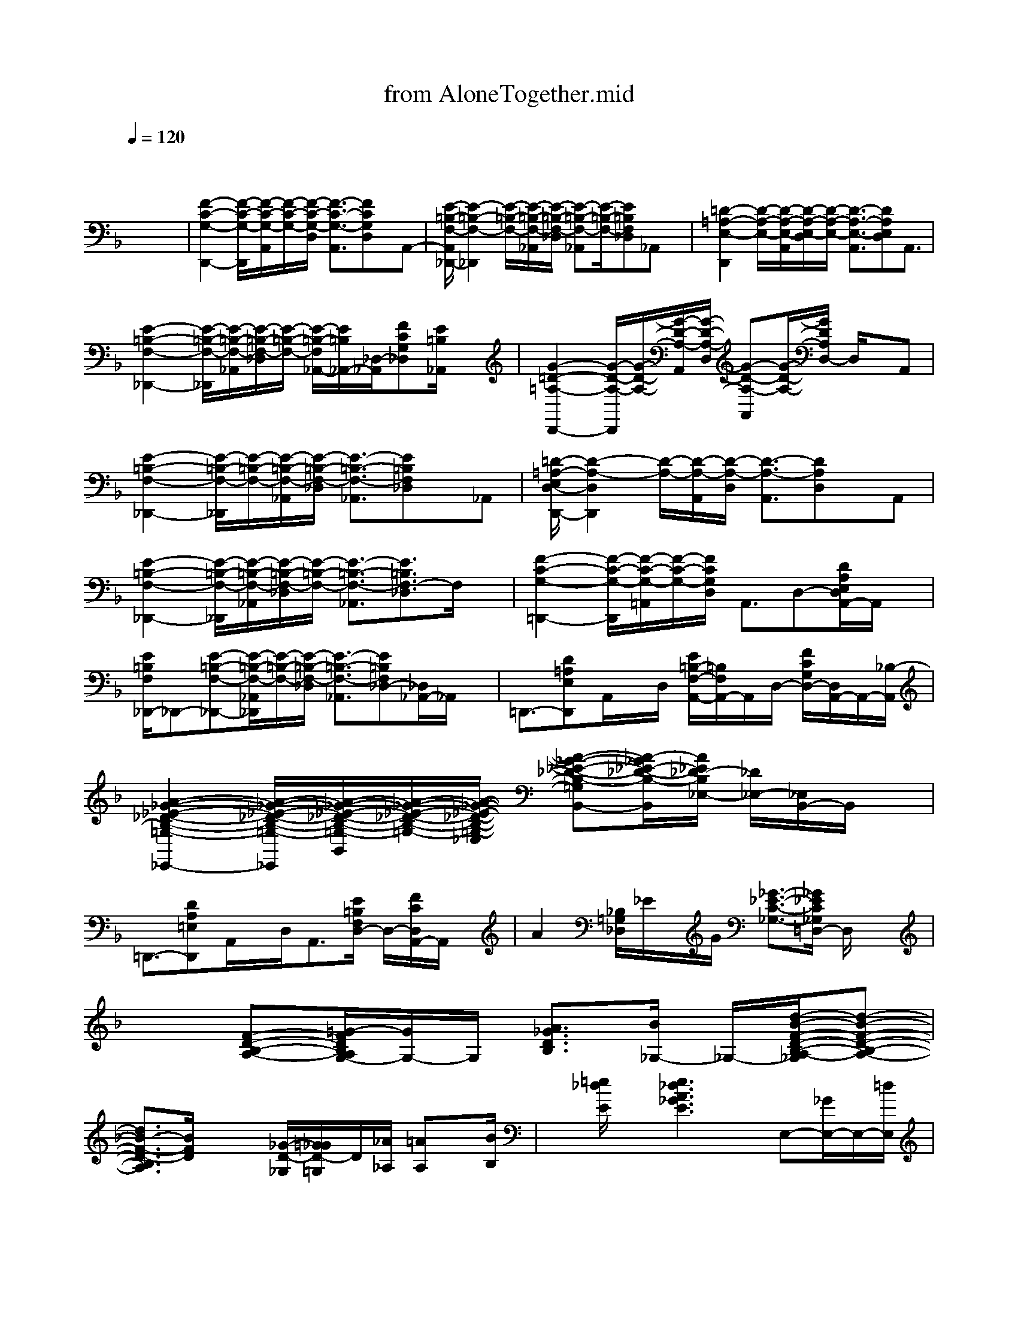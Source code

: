 X: 1
T: from AloneTogether.mid
M: 4/4
L: 1/8
Q:1/4=120
% Last note suggests Phrygian mode tune
K:F % 1 flats
% AloneTogether v.1
% Intro
% Head A1
% Head A2
% Head B
% Head A3
% Guitar Solo (2x)
% Piano Solo (2x)
% Bass Solo (open)
% (Intro)
% Out Head A
% Out Head B
% Last A
% *** MJN ***
% Feb 1996
% http://miso.wwa.com/~blewis
% MIDI Jazz Network
V:1
% MU-50
% Piano
% MU50
% Piano
x8| \
x8| \
x8| \
x8|
x8| \
% AloneTogether v.1
% Intro
%%MIDI program 0
[F2-C2-G,2-D,,2-] [F/2-C/2-G,/2-D,,/2][F/2-C/2-G,/2-A,,/2][F/2-C/2-G,/2-][F/2-C/2-G,/2-D,/2] [F3/2-C3/2-G,3/2-A,,3/2][FCG,D,]x/2A,,-| \
[E/2-=B,/2-F,/2-A,,/2_D,,/2-][E2-=B,2-F,2-_D,,2][E/2-=B,/2-F,/2-][E/2-=B,/2-F,/2-_A,,/2][E/2-=B,/2-F,/2-_D,/2] [E-=B,-F,-_A,,][E/2-=B,/2-F,/2-][E=B,F,_D,]_A,,x/2| \
[=D2-=A,2-E,2-D,,2] [D/2-A,/2-E,/2-][D/2-A,/2-E,/2-A,,/2][D/2-A,/2-E,/2-D,/2][D/2-A,/2-E,/2-] [D3/2-A,3/2-E,3/2-A,,3/2][DA,E,D,]A,,3/2|
[E2-=B,2-F,2-_D,,2-] [E/2-=B,/2-F,/2-_D,,/2][E/2-=B,/2-F,/2-_A,,/2][E/2-=B,/2-F,/2-_D,/2][E/2-=B,/2-F,/2-] [E/2-=B,/2-F,/2_A,,/2-][E/2=B,/2_A,,/2-][_D,/2-_A,,/2][FCG,_D,][E/2=B,/2_A,,/2]x| \
[G2-=D2-=A,2-D,,2-] [G/2-D/2-A,/2-D,,/2][G/2-D/2-A,/2-][G/2-D/2-A,/2-A,,/2][G/2-D/2-A,/2-D,/2] [G-D-A,-A,,][G/2-D/2-A,/2-][G/2D/2A,/2D,/2-] D,/2x/2A,,| \
[E2-=B,2-F,2-_D,,2-] [E/2-=B,/2-F,/2-_D,,/2][E/2-=B,/2-F,/2-][E/2-=B,/2-F,/2-_A,,/2][E/2-=B,/2-F,/2-_D,/2] [E3/2-=B,3/2-F,3/2-_A,,3/2][E=B,F,_D,]x/2_A,,| \
[=D/2-=A,/2-E,/2D,/2-D,,/2-][D2-A,2-D,2D,,2][D/2-A,/2-][D/2-A,/2-A,,/2][D/2-A,/2-D,/2] [D3/2-A,3/2-A,,3/2][DA,D,]x/2A,,|
[E2-=B,2-F,2-_D,,2-] [E/2-=B,/2-F,/2-_D,,/2][E/2-=B,/2-F,/2-_A,,/2][E/2-=B,/2-F,/2-_D,/2][E/2-=B,/2-F,/2-] [E3/2-=B,3/2-F,3/2-_A,,3/2][E3/2=B,3/2F,3/2-_D,3/2]F,/2x/2| \
% Head A1
[F2-C2-G,2-=D,,2-] [F/2-C/2-G,/2-D,,/2][F/2-C/2-G,/2-=A,,/2][F/2-C/2-G,/2-][F/2C/2G,/2D,/2] A,,3/2D,-[D/2A,/2E,/2D,/2A,,/2-]A,,/2x/2| \
[E/2=B,/2F,/2_D,,/2-]_D,,-[E-=B,-F,-_D,,-][E/2-=B,/2-F,/2-_A,,/2_D,,/2][E/2-=B,/2-F,/2-][E/2-=B,/2-F,/2-_D,/2] [E3/2-=B,3/2-F,3/2-_A,,3/2][E=B,F,_D,-][_D,/2_A,,/2-]_A,,/2x/2| \
=D,,3/2-[D=A,E,D,,]A,,/2x/2D,/2 [E/2=B,/2-F,/2-A,,/2-][=B,/2F,/2A,,/2-]A,,/2D,/2- [F/2C/2G,/2D,/2-][D,/2A,,/2-]A,,/2-[_B,/2-A,,/2]|
[A2-_G2-_E2-_D2-B,2-=G,2-_E,,2-] [A/2-_G/2-_E/2-_D/2-B,/2-=G,/2-_E,,/2][A/2-_G/2-_E/2-_D/2-B,/2-=G,/2-B,,/2][A/2-_G/2-_E/2-_D/2-B,/2-=G,/2-][A/2-_G/2-_E/2-_D/2-B,/2-=G,/2-_E,/2] [A-_G-_E-_D-B,-=G,B,,-][A/2-_G/2_E/2-_D/2-B,/2-B,,/2][A/2_E/2_D/2-B,/2_E,/2-] [_D/2_E,/2-][_E,/2B,,/2-]B,,/2x/2| \
=D,,3/2-[DA,=E,D,,]A,,/2x/2D,<A,,[E/2=B,/2F,/2D,/2-] D,/2-[F/2C/2D,/2A,,/2-]A,,/2x/2| \
A2 [_B,/2=G,/2_D,/2]_E/2x/2G/2 [_G3/2-_E3/2-C3/2-_G,3/2-][_G/2_E/2C/2_G,/2=D,/2-] D,/2x3/2| \
x3/2[F-D-B,-A,-][=G/2-F/2D/2B,/2A,/2G,/2-][G/2G,/2-]G,/2 [A3/2_G3/2D3/2B,3/2][B/2_G,/2-] _G,/2-[d/2-B/2-F/2-D/2-B,/2-A,/2-_G,/2][d-B-F-D-B,-A,-]|
[d3/2B3/2-F3/2-D3/2-B,3/2A,3/2][B/2F/2D/2] x2 [_G/2-D/2-_G,/2][=G/2_G/2D/2-=G,/2]D/2[_A/2_A,/2] [=AA,]x/2[B/2B,/2]| \
x/2[=e/2_d/2E/2]x [e3_d3A3_G3E3]x/2E,-[_G/2E,/2-]E,/2-[=d/2E,/2]| \
[c2-A2-F2-D2-B,2-A,2-] [c/2-A/2-F/2-D/2-B,/2-A,/2][c/2-A/2-F/2-D/2B,/2][c/2A/2F/2]x2[B2_G2_D2B,2]E,/2| \
[A3-E3-C3-A,3-F,3-][A/2E/2-C/2A,/2F,/2]E/2 x3/2[_E/2-C/2-A,/2-F,/2] [_E/2C/2A,/2]x3/2|
[=E/2=D/2-B,/2-E,/2-][D/2B,/2-E,/2-][B,/2E,/2]A/2>B/2A/2_A/2=A/2 x/2[c-_G_D=G,]c/2 Bx/2[A/2-E/2-=B,/2-_G,/2-]| \
[A2E2=B,2_G,2] x[_d3/2A3/2E3/2=B,3/2-_G,3/2-][e/2=B,/2-_G,/2-][=B,/2_G,/2]x/2 [_g/2_G/2]xx/2| \
x2 [c'afcF_D=G,]x2x/2[AF_D_B,_E,]x3/2| \
% Head A2
[F2-C2-G,2-=D,,2-] [F/2-C/2-G,/2-D,,/2][F/2-C/2-G,/2-A,,/2][F/2-C/2-G,/2-][F/2-C/2-G,/2-D,/2] [FCG,A,,-]A,,/2D,-[D/2A,/2=E,/2D,/2A,,/2-]A,,/2x/2|
[E/2=B,/2F,/2_D,,/2-]_D,,-[E-=B,-F,-_D,,-][E/2-=B,/2-F,/2-_A,,/2_D,,/2][E/2-=B,/2-F,/2-][E/2-=B,/2-F,/2-_D,/2] [E3/2-=B,3/2-F,3/2-_A,,3/2][E=B,F,_D,-][_D,/2_A,,/2-]_A,,| \
=D,,3/2-[D-=A,-E,-D,,][D/2-A,/2-E,/2-A,,/2][D/2A,/2E,/2]D,/2 [E=B,F,A,,-]A,,/2D,/2- [F/2D/2C/2G,/2D,/2-][D,/2A,,/2-]A,,/2_B,/2-| \
[_G/2-_E/2-_D/2-B,/2-_E,,/2-][A2-_G2-_E2-_D2-B,2-_E,,2-][A/2-_G/2-_E/2-_D/2-B,/2-B,,/2_E,,/2][A/2-_G/2_E/2_D/2-B,/2][A/2_D/2_E,/2]  (3B,,2_E,2B,,2| \
=D,,3/2-[D-A,-=E,-D,,][D/2-A,/2-E,/2-A,,/2][D/2A,/2E,/2]D,<A,,[E/2=B,/2F,/2D,/2-] D,/2[F/2C/2=G,/2]x|
A2 [C/2G,/2]_E/2x/2G/2 [_G3/2-_E3/2-C3/2-_G,3/2-][_G/2-_E/2-C/2_G,/2D,/2-] [_G/2_E/2D,/2]x3/2| \
x3/2[=G-D-_B,-A,-][A/2-G/2D/2B,/2A,/2G,/2-][A/2G,/2-]G,/2 [B_GD-B,-][D/2-B,/2-][d2-B2-F2-D2-B,2-A,2-][d/2-B/2-F/2-D/2-B,/2-A,/2-]| \
[d/2B/2F/2D/2B,/2A,/2]x4[_G-D-B,-A,-][=G/2_G/2D/2B,/2A,/2] A/2x3/2| \
[=e2-_d2-A2-_G2-=D2-_D2-] [e/2-_d/2-A/2-_G/2-=D/2_D/2][e/2_d/2A/2_G/2]x E,3/2[=d/2-A/2-_G/2-D/2-_A,/2] [d/2=A/2_G/2D/2]x3/2|
[c3/2-A3/2-F3/2-D3/2-B,3/2-A,3/2-][c/2-A/2-F/2-D/2B,/2-A,/2-F,/2-] [c/2A/2F/2B,/2-A,/2F,/2-][D/2B,/2F,/2-]F,/2F<c[B2_G2_D2B,2-]B,/2| \
[A3-E3-C3A,3F,3][A/2-E/2]A/2- [A3/2F,3/2][_E/2-C/2A,/2-] [_E/2A,/2]x3/2| \
[=G/2=E/2=D/2B,/2-E,/2-][B,-E,-][B/2A/2B,/2-E,/2-] [A/2B,/2-E,/2-][_A/2B,/2E,/2]x/2=A/2 x/2[c-_DG,]c/2 Bx/2[A/2-E/2-=B,/2-_G,/2-]| \
[A2-E2=B,2_G,2-] [A/2_G,/2]x3/2 =D,/2-[=B3/2E3/2_G,3/2D,3/2] [_d/2A/2=B,/2]x[e/2-=B/2-E/2-=B,/2-]|
[e3/2=B3/2-E3/2=B,3/2-][=B/2=B,/2-] =B,2 _G,3/2-[A/2-_G,/2] A-A/2[=B/2_B/2]| \
% Head B
[c2-_E2-C2-A,2-=G,2-] [c/2-_E/2C/2A,/2G,/2]cx/2 _G,/2-[A/2-_G,/2-][A/2F/2-C/2-_G,/2-][B/2-F/2-C/2-_G,/2-] [c/2-B/2F/2C/2-_G,/2-][_e/2c/2C/2_G,/2]x/2=d/2-| \
[d/2B/2-D/2-B,/2-A,/2-][B3/2D3/2B,3/2A,3/2] x2 [_G3/2-D3/2-B,3/2-A,3/2-][=G/2-_G/2D/2-B,/2A,/2_G,/2-] [=GD_G,]A| \
[B3/2-F3/2-_D3/2B,3/2-=G,3/2][B/2F/2B,/2] F,/2_E/2x/2=E/2- [_dA-E-_E-][A/2-=E/2-_E/2-][c/2-A/2=E/2_E/2] cB/2x/2|
[A3/2C3/2A,3/2]F,/2- [C/2F,/2] (3=E=DB, (3G,_A,=A,_D,/2x/2E,/2-| \
% Head A3
[F/2-C/2-G,/2-E,/2=D,,/2-][F3/2-C3/2-G,3/2-D,,3/2] [F-C-G,-][F/2-C/2-G,/2-A,,/2][F/2-C/2-G,/2-D,/2] [F3/2C3/2G,3/2A,,3/2]D,[D/2A,/2E,/2]A,,| \
[E/2=B,/2F,/2_D,,/2-]_D,,-[E-=B,-F,-_D,,][E/2-=B,/2-F,/2-_A,,/2][E/2-=B,/2-F,/2-][E/2-=B,/2-F,/2-_D,/2] [E3/2-=B,3/2-F,3/2-_A,,3/2][E/2=B,/2F,/2_D,/2-] _D,/2-[_D,/2_A,,/2-_A,,/2-][_A,,/2_A,,/2-]_A,,/2| \
=D,,3/2-[D-=A,-E,-D,,][D/2A,/2E,/2A,,/2]x/2D,<A,,[E/2=B,/2F,/2D,/2-] D,/2[F/2C/2G,/2A,,/2-]A,,|
[A3/2-_E,,3/2-_E,,3/2-][A/2_D,/2-_E,,/2-_E,,/2-] [_B,/2_D,/2-_E,,/2_E,,/2][_G/2_D,/2B,,/2B,,/2]x/2[_E,/2_E,/2] [B/2B,,/2-B,,/2-][a/2_g/2_e/2_d/2B,,/2-B,,/2-][B,,/2B,,/2][_E,_E,-][_E,/2B,,/2-B,,/2-][B,,/2B,,/2-]B,,/2| \
[=D,,3/2-D,,3/2-][DA,=E,D,-D,,D,,][D,/2-A,,/2][D,/2-A,,/2][D,/2D,/2D,/2] [F/2C/2=G,/2E,/2-A,,/2-A,,/2-][E,/2A,,/2-A,,/2-][A,,/2A,,/2]D,/2- [G/2-D/2A,/2F,/2D,/2-D,,/2-][G/2D,/2A,,/2D,,/2-]D,,/2F,/2| \
[_A/2-E/2=B,/2-_A,/2-][_A2F2=B,2_A,2]x=A,,/2- [G3/2_E3/2_B,3/2-G,3/2-_D,3/2-A,,3/2-][B,/2G,/2_D,/2-A,,/2] _D,/2x[F/2-C/2G,/2=D,/2]| \
F/2x6x3/2|
x8| \
% Guitar Solo (2x)
[a2-=e2-A2E2=B,2-F,2-] [a/2e/2=B,/2F,/2]x4x3/2| \
x2 [e2=B2A2E2=B,2A,2] x2 x/2[_d/2_B/2_D/2G,/2]x/2[=d/2-A/2-E/2-=B,/2-F,/2-]| \
[dAE=B,F,]x/2F,/2 [A/2E/2]x4x[_B/2-F/2-D/2-B,/2-A,/2-]|
[B3/2-F3/2-D3/2-B,3/2-A,3/2][B/2F/2D/2B,/2] x3/2[_G-D-_G,][_A/2=G/2_G/2D/2_A,/2]=A,/2[B-_G-DB,][B/2_G/2]x/2[=B/2-_G/2-D/2-_D/2-A,/2-]| \
[=B3/2_G3/2=D3/2_D3/2A,3/2]x[_A/2_A,/2]x/2[c/2=A/2-F/2_B,/2-A,/2-F,/2-] [A/2B,/2A,/2F,/2]x[_d-_A-EB,-E,][_d/2_A/2B,/2]x/2[e/2-c/2-=G/2-=D/2-=A,/2-F,/2-]| \
[e/2c/2G/2D/2-A,/2-F,/2-][D/2A,/2F,/2]x/2[a3/2-_e3/2A3/2_E3/2A,3/2]a/2x[_g/2D/2B,/2]x [f/2F/2_D/2=G,/2]x/2x/2[=E/2-=B,/2-_G,/2-]| \
[E3/2=B,3/2_G,3/2-]_G,/2 [_a/2e/2=B/2]x3/2 =A,,/2x3/2 [=b/2_a/2e/2_G,/2]x[=d'/2-=a/2-d/2-E/2-=B,/2-A,/2-F,/2-]|
[d'2-a2-d2-E2-=B,2-A,2-F,2-] [d'/2a/2d/2E/2=B,/2A,/2F,/2]x2x3/2 [e'_beF_D=G,]x/2x/2| \
x4 =d'/2x/2[e'2b2e2F2_D2-G,2]_D/2[=d'/2A,/2]| \
x2 x/2e/2x [c/2F/2]x[d/2-_A/2-_E/2-C/2-_G,/2-D,/2-] [d/2_A/2_E/2C/2-_G,/2D,/2]C/2x/2[=A/2-F/2-D/2-B,/2-A,/2-F,/2-]| \
[A-F-DB,-A,-F,-][A/2F/2B,/2A,/2F,/2]x2[d3/2B3/2F3/2C3/2=G,3/2]x/2[=ec-G-D-A,-][c/2G/2D/2A,/2]x/2[_d/2-A/2-_G/2_D/2-A,/2]|
[_d/2A/2_D/2]x2[_g/2_d/2_D/2]x2[a/2f/2=d/2A/2D/2A,/2]x3/2[e/2_d/2B/2_E/2B,/2]x/2| \
x2 [=g/2=e/2c/2G/2=D/2A,/2]x[d-B-G-D-B,-E,][d/2B/2G/2D/2B,/2]x [f/2_d/2G/2_D/2G,/2]x[_d/2-A/2-E/2A,,/2E,,/2=D,,/2]| \
[_d/2-A/2]_d/2x3/2_a/2x/2[=b/2_a/2=B/2E/2-=B,/2-_G,/2-] [E/2=B,/2_G,/2]xx[f'/2c'/2=B,/2_G,/2]x/2[=a'/2-_e'/2-a/2-_E/2-C/2-A,/2-=G,/2-]| \
[a'3/2-_e'3/2-a3/2-_E3/2C3/2-A,3/2-G,3/2-][a'/2_e'/2a/2C/2A,/2G,/2] x3/2[=d'/2_E/2] x3/2[c''/2a'/2f'/2c'/2F/2-C/2-_G,/2-] [F/2C/2_G,/2]x/2[a'f'-d'-a-D-_B,-A,-F,-]|
[f'/2d'/2a/2D/2B,/2A,/2F,/2]x3[F/2D/2B,/2A,/2] [c'/2a/2f/2]=e/2B,/2[=g/2e/2d/2] c/2x/2[_d/2B/2]F/2| \
x2 [_d/2G/2]x/2_E/2[_e/2B/2] G/2_G/2[_g/2_d/2]B/2 x[=e/2c/2]=G/2| \
x[c/2A/2]E/2 x[B/2G/2]=D<B,[f/2_d/2A/2_D/2] x2| \
x3/2[e-AE-A,][e/2E/2B,/2]x3/2[e-AA,]e/2 [B/2B,/2]=B/2x|
[e-A-A,][e/2_B/2A/2B,/2]x3/2[e/2-A/2-A,/2-][e/2B/2A/2B,/2-A,/2] B,/2=B,/2x [a/2c/2F/2_D/2]x[=d/2A/2E/2=B,/2F,/2]| \
x2 [A/2=B,/2]x[c-GD-_A,][c/2D/2]x/2[f_dG_DG,]x/2x| \
x/2[=a3/2A3/2F3/2-_D3/2-G,3/2] [F/2_D/2]x[_b/2B/2] x[c'/2c/2F/2-_D/2-G,/2][F/2_D/2] x/2[_d'_d_G_D=G,][=d'/2-a/2-d/2-E/2-=B,/2-F,/2-]| \
[d'/2a/2d/2E/2=B,/2F,/2]x4x[a'/2e'/2a/2E/2=B,/2-F,/2] [a'/2e'/2a/2=B,/2]x/2[a'/2e'/2a/2E/2=B,/2F,/2]x/2|
x/2[a'/2e'/2a/2E/2=B,/2F,/2][a'/2E/2=B,/2F,/2]x/2 [a'/2e'/2a/2E/2=B,/2F,/2]x[a'/2-e'/2a/2E/2=B,/2-F,/2] [a'/2E/2=B,/2F,/2]x/2[a'/2_e'/2a/2F/2_D/2G,/2]x[a'/2=e'/2a/2E/2=B,/2F,/2][a'/2a/2E/2=B,/2F,/2]x/2| \
[a'/2e'/2a/2E/2=B,/2F,/2]x[a'/2e'/2a/2E/2=B,/2F,/2] x[a'/2e'/2a/2E/2=B,/2_B,/2F,/2]x3/2[b'f'bFC-_G,-] [C/2_G,/2]x/2[a'/2=d'/2-a/2-D/2-B,/2-F,/2-][d'/2a/2D/2B,/2F,/2]| \
x4 x[d/2-B/2-A/2-F/2D/2-B,/2-A,/2][d/2B/2A/2D/2B,/2] x[e_dA_G=D-_D-]| \
[=D/2_D/2]x[e-c=G=D_A,]e/2[f/2d/2=A/2D/2B,/2]x[_g/2_d/2_A/2_E/2B,/2]x3/2[=g/2=d/2=A/2_E/2B,/2]x|
x/2[a/2-=e/2c/2G/2D/2A,/2]a/2x[b/2-_g/2_d/2_G/2_D/2_A,/2]b/2x/2 [=a/2=d/2D/2B,/2E,/2]x[e'/2_d'/2b/2e/2F/2_D/2=G,/2F,/2] x[e'/2-_d'/2-e/2-E/2=B,/2_G,/2-][e'/2_d'/2e/2_G,/2]| \
x3/2[A,,/2=D,,/2] x4 x3/2[=g'/2-=b/2-e/2-E/2-=B,/2-F,/2-]| \
[g'2=b2-e2E2-=B,2-F,2-] [=b/2E/2=B,/2F,/2]x4x3/2| \
xA/2[=b/2a/2=B/2] [_e'/2_d'/2_e/2-_d/2][f'/2_e'/2f/2-_e/2-][_d'/2f/2_e/2_d/2][a/2A/2] [_d'/2=b/2=B/2][f'/2f/2_e/2-_d/2][_e'/2_d'/2_e/2_d/2][=b/2a/2-=B/2A/2-] [a3/2A3/2]x/2|
x6 [_B-FC_G,]B/2[A/2-=D/2-B,/2-A,/2-]| \
[A3-D3B,3A,3]A/2x/2 [_e3/2B3/2_E3/2][=e2E2][A/2-_G/2-D/2-_D/2-]| \
[A3/2-_G3/2-=D3/2-_D3/2][A/2_G/2=D/2] x2 x3/2[_A_E-B,=E,]_E/2[=A/2=E/2A,/2F,/2]x/2| \
x4 [e/2D/2B,/2]x[a/2_d/2F/2_D/2=G,/2] x[_a-=B-E-=B,-_G,-]|
[_a3-=B3E3-=B,3-_G,3-][_a/2E/2-=B,/2-_G,/2-][E-=B,-_G,-][e'-=d'_a-E-=B,-_G,-][e'_aE=B,_G,]x/2[d'/2=a/2_e/2_E/2A,/2=G,/2]x/2| \
x6 x3/2[d/2-_B/2-G/2-D/2B,/2]| \
[d/2B/2G/2]G,/2[d/2B/2G/2D/2B,/2]x/2 G,/2[_eBG_EB,]x/2 [_e/2B/2G/2_E/2B,/2]x/2B,/2-[=e-BGEB,]e/2[_d/2B,/2]x/2| \
x/2[_d/2-A/2-E/2-=B,/2F,/2-][_d/2A/2E/2F,/2]x/2 [c/2_A/2_E/2_B,/2F,/2]x[_e/2B/2_A/2=E/2B,/2] x[_g/2_d/2B/2=G/2E/2_E/2B,/2]x[=a/2_a/2=e/2_d/2B/2E/2_E/2-B,/2-][_E/2B,/2]x/2|
[c'/2=a/2=e/2c/2G/2=D/2]x[_e'3/2_e3/2G3/2D3/2-A,3/2]D/2x[f'/2_d'/2f/2F/2-_D/2-G,/2-][F/2_D/2G,/2]x[_d''/2-_d'/2-F/2_D/2-G,/2][_d''/2_d'/2_D/2][=d''/2a'/2-d'/2=E/2=B,/2F,/2]| \
a'/2x4x[d'/2g/2] _a/2x/2[d'/2g/2]_a/2| \
=B,/2[d'/2-g/2][d'/2_a/2]f/2 [d'/2g/2]_a/2x/2[c'/2g/2] _a/2_D/2[=d'/2g/2]_a/2 [f/2E/2-][d'/2g/2-E/2=B,/2=A,/2F,/2]g/2x/2| \
x2 [d/2A/2=B,/2]x3[d'/2g/2] [_a/2g/2]f/2x/2[d'/2g/2]|
[_a/2g/2]f/2x/2x[=aA][_e/2_d/2] A/2x/2[A,,/2-_A,,/2][_E/2=A,,/2-] [_D/2A,,/2]A,/2x/2
% Piano Solo (2x)
[=d'/2a/2f/2-d/2-D,/2A,,/2D,,/2]| \
[f/2d/2]x/2F,/2-[A/2=E/2=B,/2F,/2] x[a/2E,/2-][_a/2-f/2-d/2-_A/2-D/2_B,/2G,/2E,/2] [_a/2f/2d/2_A/2]x/2=A,,/2-[g/2e/2_d/2G/2G,/2_D,/2A,,/2] x[f/2=d/2-A/2-F/2-][d/2A/2F/2A,,/2D,,/2]| \
x3/2[d/2G/2=B,/2A,/2F,/2] _A/2-[_A/2G/2][F/2E,/2-][c/2_A/2-G/2D/2_B,/2G,/2E,/2] _A/2x/2F/2[D/2-G,/2_D,/2=A,,/2] =D/2x/2[F/2-_D/2-A,/2-][F/2-_D/2A,/2-A,,/2-=D,,/2-]| \
[F/2A,/2A,,/2D,,/2-]D,,/2A,,/2[E_DA,F,=D,][D/2-_D,/2-][=D/2A,/2F,/2_D,/2-]_D,/2 [E/2C/2A,/2F,/2=D,/2]x[B,_G,_A,,]x/2[=A/2-F/2D/2-B,/2F,/2-=G,,/2][A/2D/2F,/2]|
xA,/2[c/2-A/2-F/2D/2-B,/2-] [c/2A/2D/2B,/2-]B,/2[B/2_G/2D/2_G,/2]x[A/2-_G/2-D/2-B,/2_G,/2-][A/2_G/2D/2_G,/2][=G/2D/2B,/2F,/2] x[E/2_D/2A,/2=B,,/2=B,,,/2]x/2| \
x[e/2-_d/2-A/2-E/2-][e/2_d/2A/2E/2A,/2_G,/2=B,,/2] xE,,/2[=d/2=B/2_A/2D/2_A,,/2] x3/2[c/2=A/2F/2D/2F,/2=G,,/2] x_D,/2[A/2E/2_D/2_B,/2E,/2G,,/2]| \
x3/2[E/2_D/2-B,/2-_G,,/2-_G,,,/2-] [_D/2B,/2_G,,/2_G,,,/2]x/2=B,,,/2[E/2-=D/2_B,/2-=G,/2E,,/2E,,,/2] [E/2B,/2]_E,,/2x/2[_G/2_D/2B,/2=G,/2A,,/2A,,,/2] x[=E/2-_D/2-A,/2-_G,/2-=D,,/2][E/2_D/2A,/2_G,/2]| \
x3/2[E/2-=B,/2-_G,/2-] [A/2E/2-=B,/2-_G,/2-][=B/2E/2-=B,/2-_G,/2-][E/2-=B,/2-_G,/2-][e/2E/2-=B,/2-_G,/2-] [a/2E/2-=B,/2-_G,/2-][=b/2E/2=B,/2-_G,/2-][=B,/2_G,/2]e'/2 a'/2=b'/2<_d''/2[e''/2e'/2-A,,/2=D,,/2]|
e'/2x[_e''_e'=E=B,F,]x/2[d''/2_b'/2d'/2][D/2B,/2=G,/2E,/2] [_d''/2b'/2_d'/2]x/2[b'/2b/2][G,/2_D,/2A,,/2] [a'/2-a/2]a'/2[_a'/2_a/2][=A,,/2-=D,,/2]| \
[_a/2=A,,/2][a'/2_e'/2a/2]x/2[d'/2d/2=E/2=B,/2-F,/2-] [=B,/2F,/2]x/2[f'/2d'/2-_d'/2-f/2][=d'/2_d'/2=D/2_B,/2G,/2E,/2] f/2[f'/2d'/2f/2]A,,/2-[e'/2_d'/2e/2G,/2_D,/2A,,/2] x[=d'/2-d/2-][d'/2-d/2-A,,/2D,,/2]| \
[d'/2d/2-]d/2x/2[a/2E/2=B,/2F,/2] d/2f/2x/2[_d'/2C/2_G,/2=D,/2-] [d'/2D,/2]_b/2>_g/2[d/2_G,/2-_A,,/2-] [_G,/2-_A,,/2-][_G/2_G,/2_A,,/2][D/2-D,/2][=G/2D/2F,/2G,,/2]| \
xD,/2[B/2F/2D/2-F,/2-G,,/2-] [D/2F,/2G,,/2-]G,,/2[_E/2_E,/2][=E/2E,/2] [F/2F,/2][_G/2_G,/2-]_G,/2[=G/2G,/2] [_A/2_A,/2][=B/2=A/2A,/2]x|
[C,/2=B,,/2-=B,,,/2-][=B,,=B,,,][_G/2D/2_D/2A,/2] x/2E,,3/2 [F/2=D/2_B,/2=G,/2G,,/2]x[_G,,_G,,,-][A/2E/2_D/2-B,/2-_G,,,/2][_D/2B,/2]x/2| \
[C,,/2F,,,/2]x[E3/2C3/2A,3/2_E,3/2][_E/2B,,/2][=DB,=G,=E,,-][_A,,/2E,,/2]x/2[_G/2_D/2B,/2=G,/2=A,,/2-] A,,/2x/2[E/2-_D/2-A,/2-_G,/2-A,,/2=D,,/2][E/2_D/2-A,/2_G,/2]| \
_D/2x=D,3/2[e2-_d2-A2-E2-][e/2-_d/2-A/2-E/2][e/2-_d/2A/2_D/2_G,/2=D,/2] e/2x[F/2-C/2-_G,/2-]| \
[f'/2F/2-C/2-_G,/2-][d'/2b/2F/2-C/2-_G,/2-][f/2F/2C/2_G,/2]_e'/2- [_e'/2d'/2_d'/2]c'/2b/2a/2 =g/2x/2[b/2_g/2]f/2>_e/2=d/2[D-B,-A,-]|
[A/2D/2B,/2A,/2]d/2a/2x/2 [=b'/2a'/2_g'/2][f'/2d'/2]a/2<=g'/2 [=e'/2c'/2]a/2 (3f'/2d'/2_b/2 g/2<_e'/2[=E-_E-_D-B,-]| \
[_e'/2=E/2_E/2_D/2B,/2][=d'/2_d'/2]c'/2b/2 _a/2x/2_e/2=d/2 _d/2c/2B/2_A/2 x/2_D/2C/2x/2| \
=E/2G/2x/2F/2 x/2=A/2B,/2_A/2 x/2=A/2x/2_d/2>e/2a/2f| \
x/2=d/2>A/2d/2- [d/2E/2-=B,/2-A,/2-F,/2-][E/2=B,/2-A,/2-F,/2-][=B,/2A,/2-F,/2-][A/2A,/2F,/2] x/2=B/2x/2_d/2 x/2e/2=d|
F,/2F/2x/2_A/2- [_A/2E/2-=B,/2-=A,/2-F,/2-][E/2=B,/2A,/2F,/2]F/2[d/2-G/2] [d/2_A/2G/2]F/2[d/2G/2-_D/2C/2G,/2][G/2F/2] x/2=D/2[F/2C/2]x/2| \
[=A,,D,,]D/2F/2 d/2d'/2a/2[d'/2g/2] _a/2-[d'/2_a/2g/2f/2]x/2d[F/2_D/2]x| \
[c/2F/2-_D/2-C/2-G,/2-][F/2-_D/2-C/2-G,/2-][f/2F/2-_D/2-C/2-G,/2-][_b/2F/2-_D/2-C/2-G,/2-] [c'/2F/2-_D/2-C/2-G,/2-][_d'/2F/2-_D/2-C/2-G,/2-][f'/2F/2-_D/2C/2G,/2][=a'/2F/2] f'/2_d'/2F/2[g'/2_g'/2] f'/2e'/2x/2[a/2-e/2-A/2-E/2-=B,/2-F,/2-]| \
[aeAE-=B,-F,-][E/2-=B,/2-F,/2-][e/2=B/2E/2=B,/2-F,/2-] [A/2-=B,/2F,/2-][A/2F,/2-]F,/2[e/2=B/2] x/2[e/2_B/2]A- [A/2F/2_D/2=G,/2]x/2[E/2-=B,/2-A,/2-F,/2-][g/2=d/2E/2-=B,/2-A,/2-F,/2-]|
[A/2E/2-=B,/2-A,/2-F,/2-][g/2E/2=B,/2A,/2F,/2][g/2d/2]A/2 [E/2=B,/2A,/2F,/2][g/2_d/2][g/2_e/2_d/2]c/2 [=d/2_B/2F/2-_D/2-G,/2-][A/2F/2_D/2-G,/2-][=d/2_A/2_D/2G,/2]G/2 _G/2<F/2=A,,/2<=D/2| \
A,x/2A,/2>D/2F/2[=G/2F,/2]D/2>F/2G/2[A/2C/2_G,/2]F/2>B/2d/2[f/2D/2-B,/2-A,/2-F,/2-][A/2D/2-B,/2-A,/2-F,/2-]| \
[d/2D/2B,/2-A,/2-F,/2-][f/2B,/2-A,/2F,/2-][a/2D/2B,/2F,/2]c/2 x/2[D/2-B,/2-A,/2-F,/2-][d'dD-B,-A,-F,-] [D/2-B,/2-A,/2F,/2-][c'/2c/2D/2-B,/2F,/2]D/2a/2- [a/2D/2B,/2]x/2[=e'-e_G-D-_D-A,-]| \
[e'/2_G/2-=D/2-_D/2-A,/2-][_d'/2_G/2=D/2_D/2A,/2]a/2e/2 [a/2_G/2_D/2]x/2[f'/2-f/2-=D/2-C/2_A,/2F,/2-E,/2][f'fDB,F,]d'/2[=a/2D/2-B,/2F,/2][f/2D/2] x[a'a=G-D-C-A,-]|
[G/2-D/2-C/2-A,/2-][e'/2G/2D/2C/2A,/2]d'/2<a/2 [G/2D/2A,/2]x/2[b'/2b/2F/2-_D/2-G,/2-][F/2_D/2-G,/2-] [F/2-_D/2-G,/2-][F/2-_D/2G,/2-][c''/2-c'/2-F/2_D/2G,/2][c''/2c'/2-] c'/2b'/2[a'-_g'-_D-A,_G,-E,=D,-]| \
[a'/2_g'/2-_D/2_G,/2=D,/2]_g'/2[E-=B,-_G,-] [e'/2=b/2E/2-=B,/2-_G,/2-][_d'/2E/2=B,/2-_G,/2-][E/2=B,/2_G,/2][a/2e/2] _g/2=d/2[e/2=B/2E/2-=B,/2_G,/2-][_d/2E/2_G,/2-] [=B,/2_G,/2][A/2-E/2][A/2F/2]=D/2| \
[A,,-D,,][D,/2A,,/2]A,/2>=G,/2_B,/2A,/2_A,/2 E,/2_A,/2B,/2=A,/2 [B,/2_G,/2]_D/2[E/2_G,/2_E,/2]A,/2| \
 (3_D=E=D [=B,3/2-A,3/2F,3/2][D/2=B,/2] E/2<_G/2[=G/2_G/2-_D/2-C/2=G,/2-][A/2_G/2_D/2-=G,/2-] [_B/2_D/2G,/2]c/2[_d/2E/2-=B,/2-A,/2-F,/2-][e/2E/2-=B,/2-A,/2-F,/2-]|
[=d/2E/2-=B,/2-A,/2-F,/2-][A/2E/2C/2=B,/2A,/2F,/2]F/2E/2 [_E/2F,/2]F/2[_G/2_D/2-_B,/2-_G,/2-][_A/2_D/2-B,/2-_G,/2-] [B/2_D/2B,/2_G,/2]c/2[_d/2F/2-_D/2-B,/2-_G,/2-][_e/2F/2_D/2-B,/2-_G,/2-] [f/2_D/2-B,/2_G,/2][=g/2_D/2][=a/2=D/2-B,/2-A,/2-F,/2-][_g/2-D/2-D/2-B,/2-B,/2-A,/2-A,/2-F,/2-F,/2-]| \
[=g/2_g/2D/2D/2B,/2B,/2A,/2A,/2F,/2F,/2]a/2[_a/2-_E/2-=B,/2-_B,/2_G,/2-][_a/2_E/2-=B,/2-_G,/2-] [_e'/2_E/2-=B,/2-_G,/2-][_b/2_E/2=B,/2_G,/2-][_a/2_G,/2]d/2 [c'/2D/2-_B,/2-=A,/2-F,/2-][a/2D/2-B,/2-A,/2-F,/2-][f/2D/2-B,/2-A,/2-F,/2-][d/2D/2B,/2-A,/2-F,/2-] [_d/2B,/2-A,/2F,/2-][c/2B,/2F,/2][B/2=D/2]A/2| \
[=e/2-_G/2-D/2-_D/2-B,/2A,/2-][e/2_G/2-=D/2-_D/2-A,/2-][_G/2-=D/2-_D/2-A,/2-][=B/2_G/2=D/2-_D/2-A,/2-] [e/2=D/2-_D/2A,/2-][_d/2=D/2_D/2A,/2]A/2=G/2 [c/2_B,/2F,/2]A/2x/2=D/2>G/2E/2C/2A,/2| \
E/2<C/2x/2G,/2- [G,/2C,/2F,,/2]x/2[=B,,/2-E,,/2-][G,/2=B,,/2-E,,/2-] [_B,/2=B,,/2E,,/2]_D/2>A,,/2G,/2>_D/2_G/2[E/2=B,/2A,/2A,,/2=D,,/2]x/2|
x/2_A/2x [=B/2_A/2E/2=B,/2_G,/2]x[_a-=BE=B,_G,-][_a/2_G,/2][E/2=B,/2_G,/2]x/2 c'/2x/2[_e'/2_e/2F/2C/2_G,/2]x/2| \
F/2_B/2[_e/2F/2-C/2-_G,/2-][=A/2F/2-C/2-_G,/2-] [_e/2F/2C/2_G,/2]_a/2[=a/2=g/2F/2-C/2-_G,/2-][_e'/2F/2-C/2-_G,/2-] [_a'/2_e'/2F/2C/2-_G,/2][=a/2C/2][_a/2F/2-C/2-_G,/2-][=g/2F/2-C/2-_G,/2-] [_g/2F/2C/2-_G,/2][f/2C/2][_e/2D/2-B,/2-=A,/2-F,/2-][d/2D/2-B,/2-A,/2-F,/2-]| \
[f/2D/2-B,/2-A,/2-F,/2-][d/2D/2-B,/2-A,/2-F,/2-][B/2=G/2D/2-B,/2-A,/2-F,/2-][=e/2D/2-B,/2-A,/2-F,/2-] [e/2D/2B,/2A,/2F,/2]c/2[A/2F/2D/2-B,/2-A,/2-F,/2-][d/2D/2-B,/2-A,/2-F,/2-] [d/2D/2B,/2-A,/2-F,/2-][B/2B,/2-A,/2-F,/2-][G/2E/2D/2-B,/2-A,/2F,/2-][c/2D/2B,/2F,/2] G/2<B/2[_D-B,-G,-F,-]| \
[F/2_D/2-B,/2-G,/2-F,/2-][B/2_D/2-B,/2-G,/2-F,/2-][_D/2-B,/2-G,/2-F,/2-][f/2_D/2-B,/2-G,/2-F,/2-] [b/2_D/2B,/2G,/2-F,/2-][_e'/2G,/2F,/2][f'/2C/2-=B,/2-][=d'/2C/2-=B,/2] [_e'/2C/2-][=e'/2C/2-][_d'/2C/2-_B,/2-E,/2-][c'/2C/2-B,/2-E,/2-] [b/2C/2B,/2-E,/2][g/2B,/2]_a/2[=a/2-=D/2-C/2-A,/2-F,/2-]|
[a/2_a/2D/2-C/2-=A,/2-F,/2-][a/2D/2-C/2-A,/2-F,/2-][b/2D/2-C/2-A,/2-F,/2-][_e/2D/2-C/2-A,/2-F,/2-] [=e/2D/2-C/2-A,/2-F,/2-][f/2D/2C/2A,/2F,/2-][_e/2F,/2][f/2=e/2] [e/2_e/2][d/2A,/2-_A,/2-][_d/2=A,/2-_A,/2-][c/2=A,/2_A,/2] B/2=A/2G/2[A/2A,,/2=D,,/2]| \
xD<FG/2[_A/2-G/2D/2G,/2-_D,/2-=A,,/2-] [_A/2G,/2_D,/2-=A,,/2-][G/2F/2_D,/2-A,,/2-][=D/2G,/2_D,/2A,,/2][G_D]x/2[F/2-=D/2A,/2][F/2A,,/2D,,/2]| \
xD/2[F/2C/2=B,/2G,/2=E,/2-] E,/2_A/2=A/2[a/2-d/2D/2-_B,/2-E,/2] [a/2D/2B,/2]f/2[d/2A/2-G,/2-][g/2-_d/2-A/2F/2_D/2G,/2] [g/2-_d/2]g/2[f/2=d/2A/2][A,,/2D,,/2]| \
x[d'/2a/2f/2-d/2-][f/2d/2E/2-=B,/2-F,/2] [E/2=B,/2]x[_a/2f/2-d/2-_A/2-D/2_B,/2E,/2-] [f/2d/2_A/2E,/2]x[g/2e/2_d/2-G/2-G,/2_D,/2=A,,/2] [_d/2G/2]x/2[f/2c/2F/2A,,/2=D,,/2]x/2|
x/2[a3-A3-][a/2-A/2] a/2x3x/2| \
x8| \
x8| \
x8|
x8| \
x8| \
x8| \
x8|
x8| \
x8| \
x8| \
x8|
x8| \
x8| \
x8| \
x8|
x8| \
x8| \
x8| \
x8|
x8| \
x8| \
x8| \
x8|
x8| \
x8| \
x8| \
x8|
x8| \
x8| \
x8| \
x8|
x8| \
x8| \
x8| \
x8|
x8| \
x8| \
x8| \
x6 x3/2
% Bass Solo (open)
% (Intro)
[F/2-C/2-G,/2-D,,/2-]|
[F2-C2-G,2-D,,2] [F/2-C/2-G,/2-A,,/2][F/2-C/2-G,/2-][F/2-C/2-G,/2-D,/2][F-C-G,-A,,][F/2-C/2-G,/2-][F/2C/2G,/2D,/2-]D,/2 A,,x/2[E/2-=B,/2-F,/2-_D,,/2-]| \
[E2-=B,2-F,2-_D,,2] [E/2-=B,/2-F,/2-_A,,/2][E/2-=B,/2-F,/2-][E/2-=B,/2-F,/2-_D,/2][E-=B,-F,-_A,,][E/2-=B,/2-F,/2-][E=B,F,_D,-] [_D,/2_A,,/2-]_A,,/2x/2[F/2C/2G,/2=D,,/2-]| \
D,,-[F-C-G,-D,,-] [F/2-C/2-G,/2-=A,,/2D,,/2][F/2-C/2-G,/2-][F/2-C/2-G,/2-D,/2][F-C-G,-A,,][F/2-C/2-G,/2-][FCG,D,] A,,x/2[E/2-=B,/2-F,/2-_D,,/2-]| \
[E2-=B,2-F,2-_D,,2] [E/2-=B,/2-F,/2-_A,,/2][E/2-=B,/2-F,/2-][E/2-=B,/2-F,/2-_D,/2][E3/2-=B,3/2-F,3/2-_A,,3/2][E-=B,-F,-_D,-] [E/2=B,/2F,/2_D,/2_A,,/2-]_A,,[F/2-C/2-G,/2-=D,,/2-]|
[F2-C2-G,2-D,,2] [F/2-C/2-G,/2-=A,,/2][F/2-C/2-G,/2-][F/2-C/2-G,/2-D,/2][F-C-G,-A,,][F/2-C/2-G,/2-][FCG,D,] A,,3/2[E/2-=B,/2-F,/2-_D,,/2-]| \
[E2-=B,2-F,2-_D,,2] [E/2-=B,/2-F,/2-_A,,/2][E/2-=B,/2-F,/2-][E/2-=B,/2-F,/2-_D,/2][E-=B,-F,-_A,,][E/2-=B,/2-F,/2-][E/2=B,/2-F,/2-_D,/2-][=B,/2F,/2_D,/2] _A,,x/2[F/2-C/2-G,/2-=D,,/2-]| \
[F2-C2-G,2-D,,2] [F/2-C/2-G,/2-=A,,/2][F/2-C/2-G,/2-][F/2-C/2-G,/2-D,/2][F3/2-C3/2-G,3/2-A,,3/2][F-C-G,-D,] [F/2C/2G,/2A,,/2-]A,,[E/2-=B,/2-F,/2-_D,,/2-]| \
[E2-=B,2-F,2-_D,,2] [E3=B,3F,3]x2x/2
% Out Head A
[F/2-C/2-G,/2-=D,,/2-]|
[F2-C2-G,2-D,,2] [F/2-C/2-G,/2-A,,/2][F/2-C/2-G,/2-][F/2-C/2-G,/2-D,/2][FCG,A,,-]A,,/2D,- [D/2A,/2E,/2D,/2A,,/2-]A,,/2x/2[E/2=B,/2F,/2_D,,/2-]| \
_D,,-[E-=B,-F,-_D,,-] [E/2-=B,/2-F,/2-_A,,/2_D,,/2][E/2-=B,/2-F,/2-][E/2-=B,/2-F,/2-_D,/2][E3/2-=B,3/2-F,3/2-_A,,3/2][E=B,F,_D,-] [_D,/2_A,,/2-]_A,,=D,,/2-| \
D,,-[D-=A,-E,-D,,] [D/2-A,/2-E,/2-A,,/2][D/2A,/2E,/2]D,/2[E=B,F,A,,-]A,,/2D,/2-[F/2D/2C/2G,/2D,/2-] [D,/2A,,/2-]A,,/2_B,/2-[_G/2-_E/2-_D/2-B,/2-_E,,/2-]| \
[A2-_G2-_E2-_D2-B,2-_E,,2-] [A/2-_G/2-_E/2-_D/2-B,/2-B,,/2_E,,/2][A/2-_G/2_E/2_D/2-B,/2][A/2_D/2_E,/2] (3B,,2_E,2B,,2=D,,/2-|
D,,-[D-A,-=E,-D,,] [D/2-A,/2-E,/2-A,,/2][D/2A,/2E,/2]D,<A,,[E/2=B,/2F,/2D,/2-]D,/2 [F/2C/2=G,/2]xA/2-| \
A3/2[C/2G,/2] _E/2x/2G/2[_G3/2-_E3/2-C3/2-_G,3/2-][_G/2-_E/2-C/2_G,/2D,/2-][_G/2_E/2D,/2] x2| \
x[=G-D-_B,-A,-] [A/2-G/2D/2B,/2A,/2G,/2-][A/2G,/2-]G,/2[B_GD-B,-][D/2-B,/2-][d3B3F3D3B,3A,3]| \
x4 [_G-D-B,-A,-][=G/2_G/2D/2B,/2A,/2]A/2 x3/2[=e/2-_d/2-A/2-_G/2-=D/2-_D/2-]|
[e2-_d2-A2-_G2-=D2_D2] [e/2_d/2A/2_G/2]xE,3/2[=d/2-A/2-_G/2-D/2-_A,/2][d/2=A/2_G/2D/2] x3/2[c/2-A/2-F/2-D/2-B,/2-A,/2-]| \
[c-A-F-D-B,-A,-][c/2-A/2-F/2-D/2B,/2-A,/2-F,/2-][c/2A/2F/2B,/2-A,/2F,/2-] [D/2B,/2F,/2-]F,/2F<c[B2_G2_D2B,2-]B,/2[A/2-E/2-C/2-A,/2-F,/2-]| \
[A2-E2-C2-A,2-F,2-] [A/2-E/2-C/2A,/2F,/2][A/2-E/2]A/2-[A3/2F,3/2][_E/2-C/2A,/2-][_E/2A,/2] x3/2[=G/2=E/2=D/2B,/2-E,/2-]| \
[B,-E,-][B/2A/2B,/2-E,/2-][A/2B,/2-E,/2-] [_A/2B,/2E,/2]x/2=A/2x/2 [c-_DG,]c/2Bx/2[A-E-=B,-_G,-]|
[A3/2-E3/2=B,3/2_G,3/2-][A/2_G,/2] x3/2=D,/2- [=B3/2E3/2_G,3/2D,3/2][_d/2A/2=B,/2] x[e-=B-E-=B,-]| \
[e=B-E=B,-][=B/2=B,/2-]=B,2_G,3/2-[A/2-_G,/2]A-A/2[=B/2_B/2]
% Out Head B
[c/2-_E/2-C/2-A,/2-=G,/2-]| \
[c2-_E2C2A,2G,2] cx/2_G,/2- [A/2-_G,/2-][A/2F/2-C/2-_G,/2-][B/2-F/2-C/2-_G,/2-][c/2-B/2F/2C/2-_G,/2-] [_e/2c/2C/2_G,/2]x/2=d/2-[d/2B/2-D/2-B,/2-A,/2-]| \
[B3/2D3/2B,3/2A,3/2]x2[_G3/2-D3/2-B,3/2-A,3/2-][=G/2-_G/2D/2-B,/2A,/2_G,/2-][=GD_G,]A[B/2-F/2-_D/2-B,/2-=G,/2-]|
[B-F-_DB,-G,][B/2F/2B,/2]F,/2 _E/2x/2=E/2-[_dA-E-_E-][A/2-=E/2-_E/2-][c/2-A/2=E/2_E/2]cB/2x/2[A/2-C/2-A,/2-]| \
[ACA,]F,/2-[C/2F,/2]  (3=E=DB,  (3G,_A,=A, _D,/2x/2E,/2-
% Last A
[F/2-C/2-G,/2-E,/2=D,,/2-]| \
[F3/2-C3/2-G,3/2-D,,3/2][F-C-G,-][F/2-C/2-G,/2-A,,/2][F/2-C/2-G,/2-D,/2][F3/2C3/2G,3/2A,,3/2]D, [D/2A,/2E,/2]A,,[E/2=B,/2F,/2_D,,/2-]| \
_D,,-[E-=B,-F,-_D,,] [E/2-=B,/2-F,/2-_A,,/2][E/2-=B,/2-F,/2-][E/2-=B,/2-F,/2-_D,/2][E3/2-=B,3/2-F,3/2-_A,,3/2][E/2=B,/2F,/2_D,/2-]_D,/2- [_D,/2_A,,/2-_A,,/2-][_A,,/2_A,,/2-]_A,,/2=D,,/2-|
D,,-[D-=A,-E,-D,,] [D/2A,/2E,/2A,,/2]x/2D,<A,,[E/2=B,/2F,/2D,/2-]D,/2 [F/2C/2G,/2A,,/2-]A,,[A/2-_E,,/2-_E,,/2-]| \
[A-_E,,-_E,,-][A/2_D,/2-_E,,/2-_E,,/2-][_B,/2_D,/2-_E,,/2_E,,/2] [_G/2_D,/2B,,/2B,,/2]x/2[_E,/2_E,/2][B/2B,,/2-B,,/2-] [a/2_g/2_e/2_d/2B,,/2-B,,/2-][B,,/2B,,/2][_E,_E,-] [_E,/2B,,/2-B,,/2-][B,,/2B,,/2-]B,,/2[=D,,/2-D,,/2-]| \
[D,,-D,,-][DA,=E,D,-D,,D,,] [D,/2-A,,/2][D,/2-A,,/2][D,/2D,/2D,/2][F/2C/2=G,/2E,/2-A,,/2-A,,/2-] [E,/2A,,/2-A,,/2-][A,,/2A,,/2]D,/2-[G/2-D/2A,/2F,/2D,/2-D,,/2-] [G/2D,/2A,,/2D,,/2-]D,,/2F,/2[_A/2-E/2=B,/2-_A,/2-]| \
[_A2F2=B,2_A,2] x=A,,/2-[G3/2_E3/2_B,3/2-G,3/2-_D,3/2-A,,3/2-][B,/2G,/2_D,/2A,,/2]A,/2- [_D/2A,/2]x/2_E/2A/2|
G/2x/2_E<FA,>A, (3B,A,_A,=A,| \
 (3_D_EA G/2x/2_E<F[=d'3/2a3/2-g3/2d3/2D,3/2A,,3/2D,,3/2]
